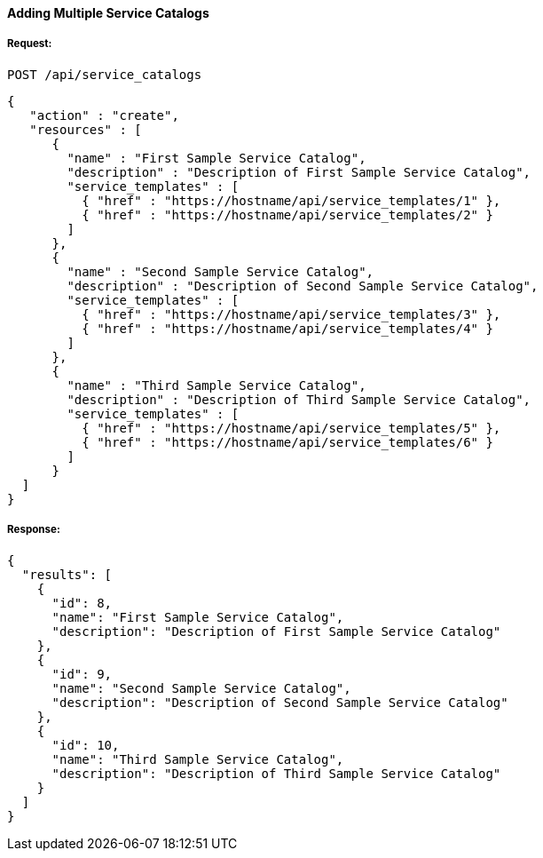 [[adding-multiple-service-catalogs]]
==== Adding Multiple Service Catalogs

===== Request:

------
POST /api/service_catalogs
------

[source,json]
------
{
   "action" : "create",
   "resources" : [
      {
        "name" : "First Sample Service Catalog",
        "description" : "Description of First Sample Service Catalog",
        "service_templates" : [
          { "href" : "https://hostname/api/service_templates/1" },
          { "href" : "https://hostname/api/service_templates/2" }
        ]
      },
      {
        "name" : "Second Sample Service Catalog",
        "description" : "Description of Second Sample Service Catalog",
        "service_templates" : [
          { "href" : "https://hostname/api/service_templates/3" },
          { "href" : "https://hostname/api/service_templates/4" }
        ]
      },
      {
        "name" : "Third Sample Service Catalog",
        "description" : "Description of Third Sample Service Catalog",
        "service_templates" : [
          { "href" : "https://hostname/api/service_templates/5" },
          { "href" : "https://hostname/api/service_templates/6" }
        ]
      }
  ]
}
------

===== Response:

[source,json]
------
{
  "results": [
    {
      "id": 8,
      "name": "First Sample Service Catalog",
      "description": "Description of First Sample Service Catalog"
    },
    {
      "id": 9,
      "name": "Second Sample Service Catalog",
      "description": "Description of Second Sample Service Catalog"
    },
    {
      "id": 10,
      "name": "Third Sample Service Catalog",
      "description": "Description of Third Sample Service Catalog"
    }
  ]
}
------

